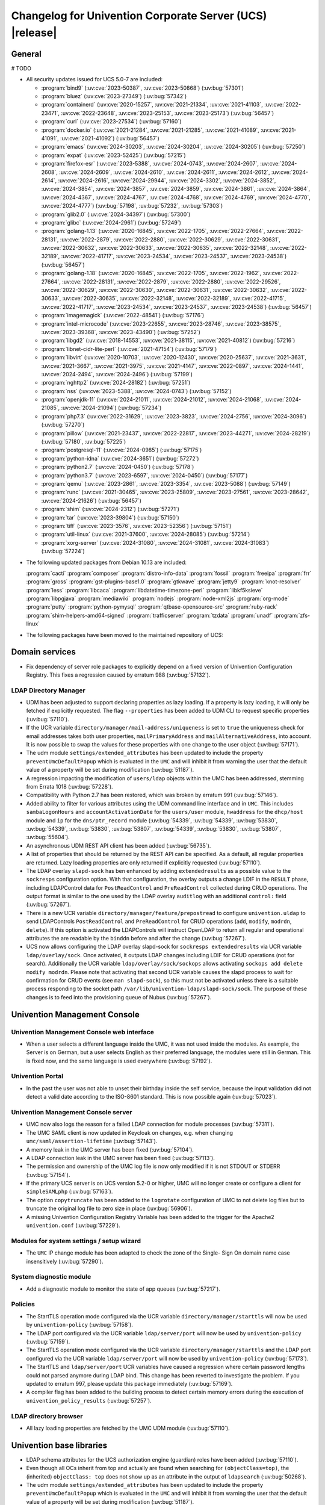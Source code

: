 .. SPDX-FileCopyrightText: 2021-2024 Univention GmbH
..
.. SPDX-License-Identifier: AGPL-3.0-only

.. _relnotes-changelog:

#########################################################
Changelog for Univention Corporate Server (UCS) |release|
#########################################################

.. _changelog-general:

*******
General
*******

# TODO

.. _security:

* All security updates issued for UCS 5.0-7 are included:

  * :program:`bind9` (:uv:cve:`2023-50387`, :uv:cve:`2023-50868`)
    (:uv:bug:`57301`)

  * :program:`bluez` (:uv:cve:`2023-27349`) (:uv:bug:`57342`)

  * :program:`containerd` (:uv:cve:`2020-15257`, :uv:cve:`2021-21334`,
    :uv:cve:`2021-41103`, :uv:cve:`2022-23471`, :uv:cve:`2022-23648`,
    :uv:cve:`2023-25153`, :uv:cve:`2023-25173`) (:uv:bug:`56457`)

  * :program:`curl` (:uv:cve:`2023-27534`) (:uv:bug:`57160`)

  * :program:`docker.io` (:uv:cve:`2021-21284`, :uv:cve:`2021-21285`,
    :uv:cve:`2021-41089`, :uv:cve:`2021-41091`, :uv:cve:`2021-41092`)
    (:uv:bug:`56457`)

  * :program:`emacs` (:uv:cve:`2024-30203`, :uv:cve:`2024-30204`,
    :uv:cve:`2024-30205`) (:uv:bug:`57250`)

  * :program:`expat` (:uv:cve:`2023-52425`) (:uv:bug:`57215`)

  * :program:`firefox-esr` (:uv:cve:`2023-5388`, :uv:cve:`2024-0743`,
    :uv:cve:`2024-2607`, :uv:cve:`2024-2608`, :uv:cve:`2024-2609`,
    :uv:cve:`2024-2610`, :uv:cve:`2024-2611`, :uv:cve:`2024-2612`,
    :uv:cve:`2024-2614`, :uv:cve:`2024-2616`, :uv:cve:`2024-29944`,
    :uv:cve:`2024-3302`, :uv:cve:`2024-3852`, :uv:cve:`2024-3854`,
    :uv:cve:`2024-3857`, :uv:cve:`2024-3859`, :uv:cve:`2024-3861`,
    :uv:cve:`2024-3864`, :uv:cve:`2024-4367`, :uv:cve:`2024-4767`,
    :uv:cve:`2024-4768`, :uv:cve:`2024-4769`, :uv:cve:`2024-4770`,
    :uv:cve:`2024-4777`) (:uv:bug:`57198`, :uv:bug:`57232`,
    :uv:bug:`57303`)

  * :program:`glib2.0` (:uv:cve:`2024-34397`) (:uv:bug:`57300`)

  * :program:`glibc` (:uv:cve:`2024-2961`) (:uv:bug:`57249`)

  * :program:`golang-1.13` (:uv:cve:`2020-16845`, :uv:cve:`2022-1705`,
    :uv:cve:`2022-27664`, :uv:cve:`2022-28131`, :uv:cve:`2022-2879`,
    :uv:cve:`2022-2880`, :uv:cve:`2022-30629`, :uv:cve:`2022-30631`,
    :uv:cve:`2022-30632`, :uv:cve:`2022-30633`, :uv:cve:`2022-30635`,
    :uv:cve:`2022-32148`, :uv:cve:`2022-32189`, :uv:cve:`2022-41717`,
    :uv:cve:`2023-24534`, :uv:cve:`2023-24537`, :uv:cve:`2023-24538`)
    (:uv:bug:`56457`)

  * :program:`golang-1.18` (:uv:cve:`2020-16845`, :uv:cve:`2022-1705`,
    :uv:cve:`2022-1962`, :uv:cve:`2022-27664`, :uv:cve:`2022-28131`,
    :uv:cve:`2022-2879`, :uv:cve:`2022-2880`, :uv:cve:`2022-29526`,
    :uv:cve:`2022-30629`, :uv:cve:`2022-30630`, :uv:cve:`2022-30631`,
    :uv:cve:`2022-30632`, :uv:cve:`2022-30633`, :uv:cve:`2022-30635`,
    :uv:cve:`2022-32148`, :uv:cve:`2022-32189`, :uv:cve:`2022-41715`,
    :uv:cve:`2022-41717`, :uv:cve:`2023-24534`, :uv:cve:`2023-24537`,
    :uv:cve:`2023-24538`) (:uv:bug:`56457`)

  * :program:`imagemagick` (:uv:cve:`2022-48541`) (:uv:bug:`57176`)

  * :program:`intel-microcode` (:uv:cve:`2023-22655`,
    :uv:cve:`2023-28746`, :uv:cve:`2023-38575`, :uv:cve:`2023-39368`,
    :uv:cve:`2023-43490`) (:uv:bug:`57252`)

  * :program:`libgd2` (:uv:cve:`2018-14553`, :uv:cve:`2021-38115`,
    :uv:cve:`2021-40812`) (:uv:bug:`57216`)

  * :program:`libnet-cidr-lite-perl` (:uv:cve:`2021-47154`)
    (:uv:bug:`57179`)

  * :program:`libvirt` (:uv:cve:`2020-10703`, :uv:cve:`2020-12430`,
    :uv:cve:`2020-25637`, :uv:cve:`2021-3631`, :uv:cve:`2021-3667`,
    :uv:cve:`2021-3975`, :uv:cve:`2021-4147`, :uv:cve:`2022-0897`,
    :uv:cve:`2024-1441`, :uv:cve:`2024-2494`, :uv:cve:`2024-2496`)
    (:uv:bug:`57199`)

  * :program:`nghttp2` (:uv:cve:`2024-28182`) (:uv:bug:`57251`)

  * :program:`nss` (:uv:cve:`2023-5388`, :uv:cve:`2024-0743`)
    (:uv:bug:`57152`)

  * :program:`openjdk-11` (:uv:cve:`2024-21011`, :uv:cve:`2024-21012`,
    :uv:cve:`2024-21068`, :uv:cve:`2024-21085`, :uv:cve:`2024-21094`)
    (:uv:bug:`57234`)

  * :program:`php7.3` (:uv:cve:`2022-31629`, :uv:cve:`2023-3823`,
    :uv:cve:`2024-2756`, :uv:cve:`2024-3096`) (:uv:bug:`57270`)

  * :program:`pillow` (:uv:cve:`2021-23437`, :uv:cve:`2022-22817`,
    :uv:cve:`2023-44271`, :uv:cve:`2024-28219`) (:uv:bug:`57180`,
    :uv:bug:`57225`)

  * :program:`postgresql-11` (:uv:cve:`2024-0985`) (:uv:bug:`57175`)

  * :program:`python-idna` (:uv:cve:`2024-3651`) (:uv:bug:`57272`)

  * :program:`python2.7` (:uv:cve:`2024-0450`) (:uv:bug:`57178`)

  * :program:`python3.7` (:uv:cve:`2023-6597`, :uv:cve:`2024-0450`)
    (:uv:bug:`57177`)

  * :program:`qemu` (:uv:cve:`2023-2861`, :uv:cve:`2023-3354`,
    :uv:cve:`2023-5088`) (:uv:bug:`57149`)

  * :program:`runc` (:uv:cve:`2021-30465`, :uv:cve:`2023-25809`,
    :uv:cve:`2023-27561`, :uv:cve:`2023-28642`, :uv:cve:`2024-21626`)
    (:uv:bug:`56457`)

  * :program:`shim` (:uv:cve:`2024-2312`) (:uv:bug:`57271`)

  * :program:`tar` (:uv:cve:`2023-39804`) (:uv:bug:`57150`)

  * :program:`tiff` (:uv:cve:`2023-3576`, :uv:cve:`2023-52356`)
    (:uv:bug:`57151`)

  * :program:`util-linux` (:uv:cve:`2021-37600`, :uv:cve:`2024-28085`)
    (:uv:bug:`57214`)

  * :program:`xorg-server` (:uv:cve:`2024-31080`,
    :uv:cve:`2024-31081`, :uv:cve:`2024-31083`) (:uv:bug:`57224`)


.. _debian:

* The following updated packages from Debian 10.13 are included:

  :program:`cacti`
  :program:`composer`
  :program:`distro-info-data`
  :program:`fossil`
  :program:`freeipa`
  :program:`frr`
  :program:`gross`
  :program:`gst-plugins-base1.0`
  :program:`gtkwave`
  :program:`jetty9`
  :program:`knot-resolver`
  :program:`less`
  :program:`libcaca`
  :program:`libdatetime-timezone-perl`
  :program:`libkf5ksieve`
  :program:`libpgjava`
  :program:`mediawiki`
  :program:`nodejs`
  :program:`node-xml2js`
  :program:`org-mode`
  :program:`putty`
  :program:`python-pymysql`
  :program:`qtbase-opensource-src`
  :program:`ruby-rack`
  :program:`shim-helpers-amd64-signed`
  :program:`trafficserver`
  :program:`tzdata`
  :program:`unadf`
  :program:`zfs-linux`

.. _maintained:

* The following packages have been moved to the maintained repository of UCS:

.. _changelog-domain:

***************
Domain services
***************

* Fix dependency of server role packages to explicitly depend on a fixed
  version of Univention Configuration Registry. This fixes a regression caused
  by erratum 988 (:uv:bug:`57132`).

.. _changelog-udm:

LDAP Directory Manager
======================

* UDM has been adjusted to support declaring properties as lazy loading. If a
  property is lazy loading, it will only be fetched if explicitly requested.
  The flag ``--properties`` has been added to UDM CLI to request specific
  properties (:uv:bug:`57110`).

* If the UCR variable ``directory/manager/mail-address/uniqueness`` is set to
  ``true`` the uniqueness check for email addresses takes both user properties,
  ``mailPrimaryAddress`` and ``mailAlternativeAddress``, into account. It is now
  possible to swap the values for these properties with one change to the user
  object (:uv:bug:`57171`).

* The udm module ``settings/extended_attributes`` has been updated to include the
  property ``preventUmcDefaultPopup`` which is evaluated in the ``UMC`` and will
  inhibit it from warning the user that the default value of a property will be
  set during modification (:uv:bug:`51187`).

* A regression impacting the modification of ``users/ldap`` objects within the
  UMC has been addressed, stemming from Errata 1018 (:uv:bug:`57228`).

* Compatibility with Python 2.7 has been restored, which was broken by erratum
  991 (:uv:bug:`57146`).

* Added ability to filter for various attributes using the UDM command line
  interface and in ``UMC``. This includes ``sambaLogonHours`` and
  ``accountActivationDate`` for the ``users/user`` module, ``hwaddress`` for the
  ``dhcp/host`` module and ``ip`` for the ``dns/ptr_record`` module (:uv:bug:`54339`,
  :uv:bug:`54339`, :uv:bug:`53830`, :uv:bug:`54339`, :uv:bug:`53830`,
  :uv:bug:`53807`, :uv:bug:`54339`, :uv:bug:`53830`, :uv:bug:`53807`,
  :uv:bug:`55604`).

* An asynchronous UDM REST API client has been added (:uv:bug:`56735`).

* A list of properties that should be returned by the REST API can be
  specified. As a default, all regular properties are returned. Lazy loading
  properties are only returned if explicitly requested (:uv:bug:`57110`).

* The LDAP overlay ``slapd-sock`` has ben enhanced by adding ``extendedresults``
  as a possible value to the ``sockresps`` configuration option. With that
  configuration, the overlay outputs a change LDIF in the ``RESULT`` phase,
  including LDAPControl data for ``PostReadControl`` and ``PreReadControl``
  collected during CRUD operations. The output format is similar to the one
  used by the LDAP overlay ``auditlog`` with an additional ``control:`` field
  (:uv:bug:`57267`).

* There is a new UCR variable ``directory/manager/feature/prepostread``
  to configure ``univention.uldap`` to send LDAPControls ``PostReadControl`` and
  ``PreReadControl`` for CRUD operations (``add``, ``modify``, ``modrdn``, ``delete``).
  If this option is activated the LDAPControls will instruct OpenLDAP to return
  all regular and operational attributes the are readable by the ``binddn`` before
  and after the change (:uv:bug:`57267`).

* UCS now allows configuring the LDAP overlay slapd-sock for
  ``sockresps extendedresults`` via UCR variable ``ldap/overlay/sock``.
  Once activated, it outputs LDAP changes including LDIF for CRUD operations
  (not for search).
  Additionally the UCR variable ``ldap/overlay/sock/sockops`` allows
  activating ``sockops add delete modify modrdn``. Please note that activating
  that second UCR variable causes the slapd process to wait for confirmation
  for CRUD events (see ``man slapd-sock``), so this must not be activated unless
  there is a suitable process responding to the socket path
  ``/var/lib/univention-ldap/slapd-sock/sock``. The purpose of these changes
  is to feed into the provisioning queue of Nubus (:uv:bug:`57267`).

.. _changelog-umc:

*****************************
Univention Management Console
*****************************

.. _changelog-umc-web:

Univention Management Console web interface
===========================================

* When a user selects a different language inside the UMC, it was not used
  inside the modules. As example, the Server is on German, but a user selects
  English as their preferred language, the modules were still in German. This
  is fixed now, and the same language is used everywhere (:uv:bug:`57192`).

.. _changelog-umc-portal:

Univention Portal
=================

* In the past the user was not able to unset their birthday inside the self
  service, because the input validation did not detect a valid date according
  to the ISO-8601 standard. This is now possible again (:uv:bug:`57023`).

.. _changelog-umc-server:

Univention Management Console server
====================================

* UMC now also logs the reason for a failed LDAP connection for module
  processes (:uv:bug:`57311`).

* The UMC SAML client is now updated in Keycloak on changes, e.g. when changing
  ``umc/saml/assertion-lifetime`` (:uv:bug:`57143`).

* A memory leak in the UMC server has been fixed (:uv:bug:`57104`).

* A LDAP connection leak in the UMC server has been fixed (:uv:bug:`57113`).

* The permission and ownership of the UMC log file is now only modified if it
  is not STDOUT or STDERR (:uv:bug:`57154`).

* If the primary UCS server is on UCS version 5.2-0 or higher, UMC will no
  longer create or configure a client for ``simpleSAMLphp`` (:uv:bug:`57163`).

* The option ``copytruncate`` has been added to the ``logrotate`` configuration of
  UMC to not delete log files but to truncate the original log file to zero
  size in place (:uv:bug:`56906`).

* A missing Univention Configuration Registry Variable has been added to the
  trigger for the Apache2 ``univention.conf`` (:uv:bug:`57229`).

.. _changelog-umc-setup:

Modules for system settings / setup wizard
==========================================

* The ``UMC`` IP change module has been adapted to check the zone of the Single-
  Sign On domain name case insensitively (:uv:bug:`57290`).

.. _changelog-umc-diagnostic:

System diagnostic module
========================

* Add a diagnostic module to monitor the state of app queues (:uv:bug:`57217`).

.. _changelog-umc-policy:

Policies
========

* The StartTLS operation mode configured via the UCR variable
  ``directory/manager/starttls`` will now be used by ``univention-policy``
  (:uv:bug:`57158`).

* The LDAP port configured via the UCR variable ``ldap/server/port`` will now be
  used by ``univention-policy`` (:uv:bug:`57159`).

* The StartTLS operation mode configured via the UCR variable
  ``directory/manager/starttls`` and the LDAP port configured via the UCR
  variable ``ldap/server/port`` will now be used by ``univention-policy``
  (:uv:bug:`57173`).

* The StartTLS and ``ldap/server/port`` UCR variables have caused a regression
  where certain password lengths could not parsed anymore during LDAP bind.
  This change has been reverted to investigate the problem. If you updated to
  erratum 997, please update this package immediately (:uv:bug:`57169`).

* A compiler flag has been added to the building process to detect certain
  memory errors during the execution of ``univention_policy_results``
  (:uv:bug:`57257`).

.. _changelog-umc-ldap:

LDAP directory browser
======================

* All lazy loading properties are fetched by the UMC UDM module
  (:uv:bug:`57110`).

.. _changelog-lib:

*************************
Univention base libraries
*************************

* LDAP schema attributes for the UCS authorization engine (guardian) roles have
  been added (:uv:bug:`57110`).

* Even though all OCs inherit from top and actually are found when searching
  for ``(objectClass=top)``, the (inherited) ``objectClass: top`` does not show up
  as an attribute in the output of ``ldapsearch`` (:uv:bug:`50268`).

* The udm module ``settings/extended_attributes`` has been updated to include the
  property ``preventUmcDefaultPopup`` which is evaluated in the ``UMC`` and will
  inhibit it from warning the user that the default value of a property will be
  set during modification (:uv:bug:`51187`).

* Errata update 991 improved the LDAP filters for DNS objects in UDM but we
  forgot to add an LDAP index for the ``sOARecord`` attribute there. This update
  fixes that and should improve the performance of the UMC modules ``computers``
  and ``school computers``, especially for teachers in UCS@school environments,
  which are subject to a larger number of LDAP ACLs (:uv:bug:`57193`).

* New helper function ``ucs_needsKeycloakSetup``, ``ucs_needsSimplesamlphpSetup``
  and ``ucs_primaryVersionGreaterEqual`` have been added to easier evaluate what
  kind of SAML setup is needed the domain (:uv:bug:`57163`).

.. _changelog-service:

***************
System services
***************

.. _changelog-service-saml:

SAML
====

* The LDAP filter for user objects in the LDAP federation configuration has
  been changed to require the attribute ``uid`` (:uv:bug:`57205`).

.. _changelog-service-radius:

RADIUS
======

* The RADIUS server now supports different MAC address formats for the MAB (MAC
  Authentication Bypass) feature (:uv:bug:`57069`).

* The default enabled configuration under ``/etc/freeradius/3.0/sites-enabled/``
  was reset to the default one during installation. This breaks setups with
  custom configurations (:uv:bug:`55007`).

.. _changelog-other:

*************
Other changes
*************

* Newer version of package is required as build time dependency for ``runc``,
  ``containerd`` and ``docker.io`` (:uv:bug:`56457`).

* Fix Debian Bug ``#960887``: ``Use of uninitialized value $caller``
  (:uv:bug:`56457`).


